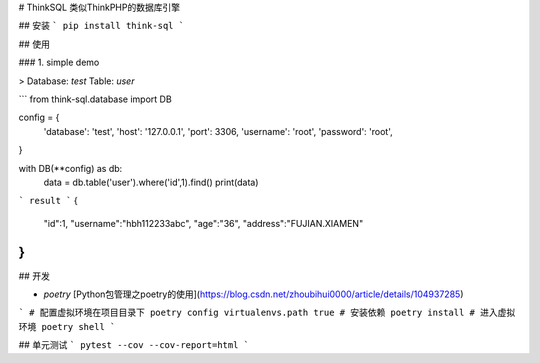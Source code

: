 # ThinkSQL 类似ThinkPHP的数据库引擎

## 安装
```
pip install think-sql
```

## 使用

### 1. simple demo

> Database: `test` Table: `user`

```
from think-sql.database import DB

config = {
    'database': 'test',
    'host': '127.0.0.1',
    'port': 3306,
    'username': 'root',
    'password': 'root',
}

with DB(**config) as db:
    data = db.table('user').where('id',1).find()
    print(data)
```
result
```
{
    "id":1,
    "username":"hbh112233abc",
    "age":"36",
    "address":"FUJIAN.XIAMEN"
}
```

## 开发

- `poetry` [Python包管理之poetry的使用](https://blog.csdn.net/zhoubihui0000/article/details/104937285)

```
# 配置虚拟环境在项目目录下
poetry config virtualenvs.path true
# 安装依赖
poetry install
# 进入虚拟环境
poetry shell
```


## 单元测试
```
pytest --cov --cov-report=html
```
